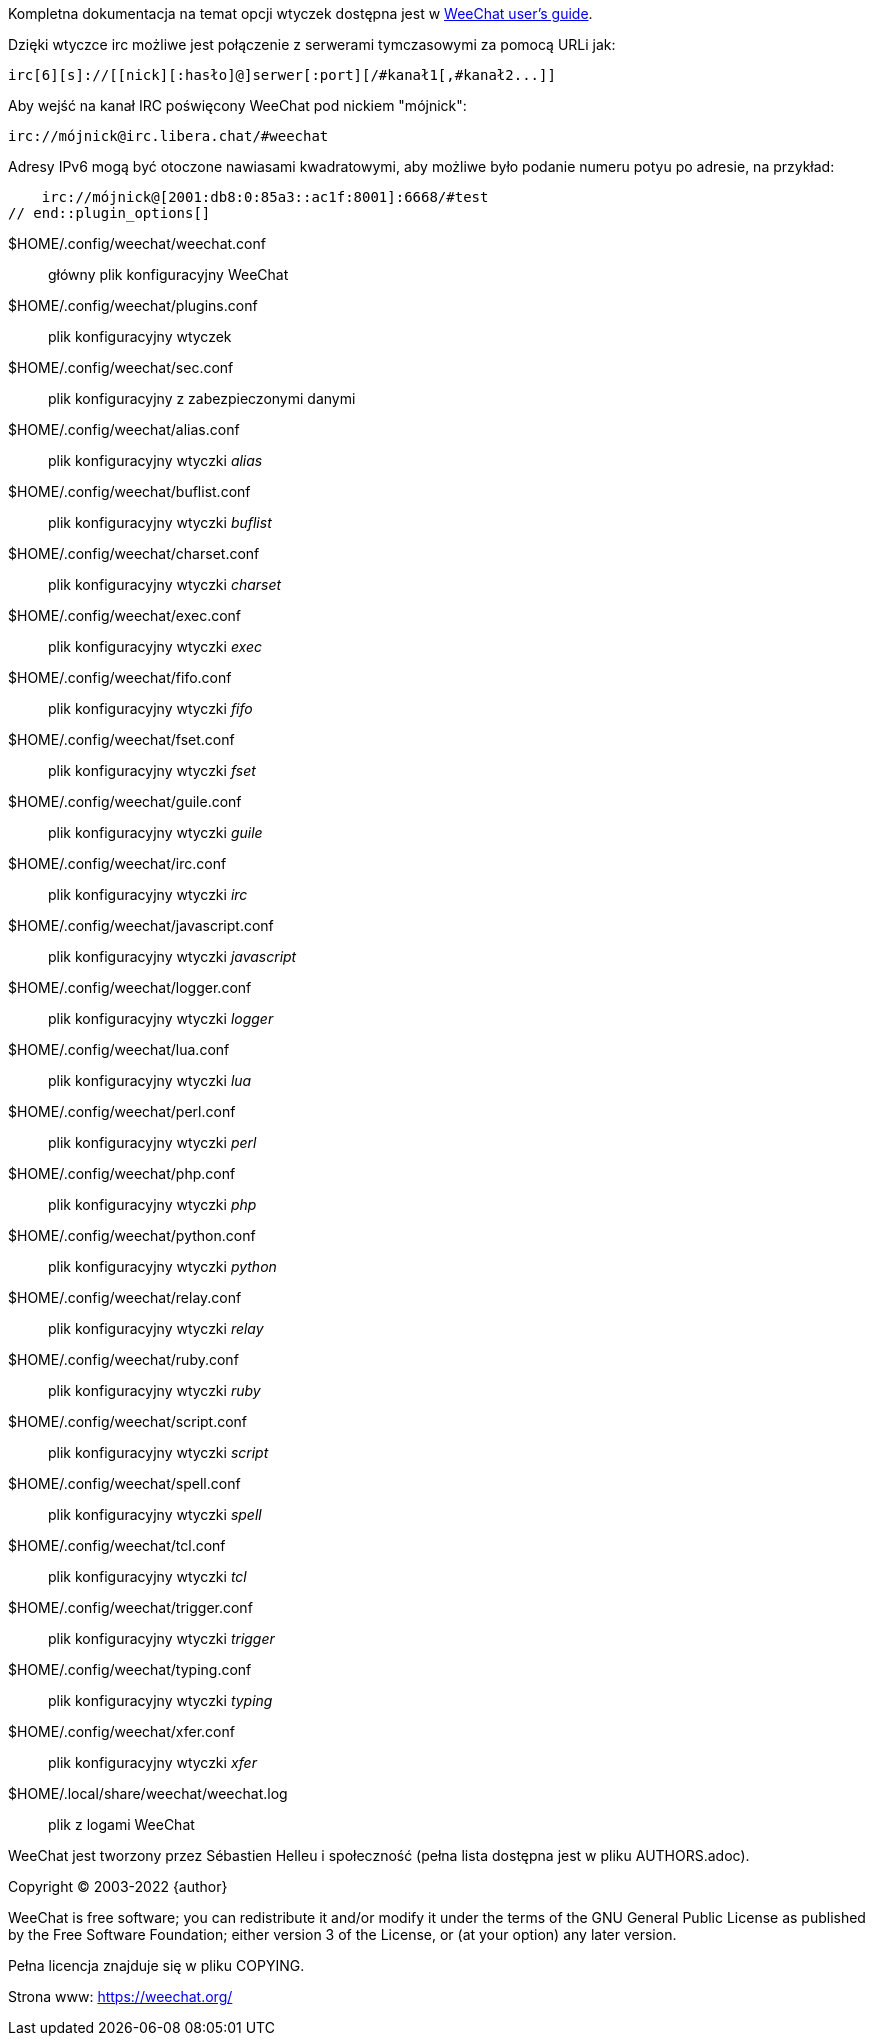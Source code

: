 // tag::plugin_options[]
Kompletna dokumentacja na temat opcji wtyczek dostępna jest
w https://weechat.org/doc/[WeeChat user's guide].

Dzięki wtyczce irc możliwe jest połączenie z serwerami tymczasowymi za pomocą
URLi jak:

    irc[6][s]://[[nick][:hasło]@]serwer[:port][/#kanał1[,#kanał2...]]

Aby wejść na kanał IRC poświęcony WeeChat pod nickiem "mójnick":

    irc://mójnick@irc.libera.chat/#weechat

Adresy IPv6 mogą być otoczone nawiasami kwadratowymi, aby możliwe było podanie
numeru potyu po adresie, na przykład:

    irc://mójnick@[2001:db8:0:85a3::ac1f:8001]:6668/#test
// end::plugin_options[]

// tag::files[]
$HOME/.config/weechat/weechat.conf::
    główny plik konfiguracyjny WeeChat

$HOME/.config/weechat/plugins.conf::
    plik konfiguracyjny wtyczek

$HOME/.config/weechat/sec.conf::
    plik konfiguracyjny z zabezpieczonymi danymi

$HOME/.config/weechat/alias.conf::
    plik konfiguracyjny wtyczki _alias_

$HOME/.config/weechat/buflist.conf::
    plik konfiguracyjny wtyczki _buflist_

$HOME/.config/weechat/charset.conf::
    plik konfiguracyjny wtyczki _charset_

$HOME/.config/weechat/exec.conf::
    plik konfiguracyjny wtyczki _exec_

$HOME/.config/weechat/fifo.conf::
    plik konfiguracyjny wtyczki _fifo_

$HOME/.config/weechat/fset.conf::
    plik konfiguracyjny wtyczki _fset_

$HOME/.config/weechat/guile.conf::
    plik konfiguracyjny wtyczki _guile_

$HOME/.config/weechat/irc.conf::
    plik konfiguracyjny wtyczki _irc_

$HOME/.config/weechat/javascript.conf::
    plik konfiguracyjny wtyczki _javascript_

$HOME/.config/weechat/logger.conf::
    plik konfiguracyjny wtyczki _logger_

$HOME/.config/weechat/lua.conf::
    plik konfiguracyjny wtyczki _lua_

$HOME/.config/weechat/perl.conf::
    plik konfiguracyjny wtyczki _perl_

$HOME/.config/weechat/php.conf::
    plik konfiguracyjny wtyczki _php_

$HOME/.config/weechat/python.conf::
    plik konfiguracyjny wtyczki _python_

$HOME/.config/weechat/relay.conf::
    plik konfiguracyjny wtyczki _relay_

$HOME/.config/weechat/ruby.conf::
    plik konfiguracyjny wtyczki _ruby_

$HOME/.config/weechat/script.conf::
    plik konfiguracyjny wtyczki _script_

$HOME/.config/weechat/spell.conf::
    plik konfiguracyjny wtyczki _spell_

$HOME/.config/weechat/tcl.conf::
    plik konfiguracyjny wtyczki _tcl_

$HOME/.config/weechat/trigger.conf::
    plik konfiguracyjny wtyczki _trigger_

$HOME/.config/weechat/typing.conf::
    plik konfiguracyjny wtyczki _typing_

$HOME/.config/weechat/xfer.conf::
    plik konfiguracyjny wtyczki _xfer_

$HOME/.local/share/weechat/weechat.log::
    plik z logami WeeChat
// end::files[]

// tag::copyright[]
WeeChat jest tworzony przez Sébastien Helleu i społeczność (pełna lista dostępna
jest w pliku AUTHORS.adoc).

Copyright (C) 2003-2022 {author}

WeeChat is free software; you can redistribute it and/or modify
it under the terms of the GNU General Public License as published by
the Free Software Foundation; either version 3 of the License, or
(at your option) any later version.

Pełna licencja znajduje się w pliku COPYING.

Strona www: https://weechat.org/
// end::copyright[]
